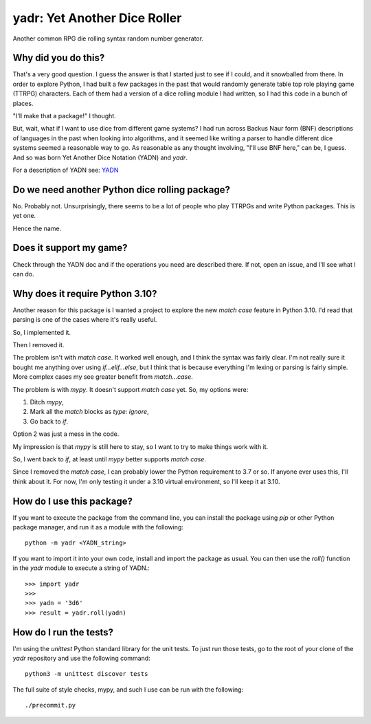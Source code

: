 #############################
yadr: Yet Another Dice Roller
#############################

Another common RPG die rolling syntax random number generator.


Why did you do this?
====================
That's a very good question. I guess the answer is that I started just
to see if I could, and it snowballed from there. In order to explore
Python, I had built a few packages in the past that would randomly
generate table top role playing game (TTRPG) characters. Each of them
had a version of a dice rolling module I had written, so I had this
code in a bunch of places.

"I'll make that a package!" I thought.

But, wait, what if I want to use dice from different game systems? I
had run across Backus Naur form (BNF) descriptions of languages in the
past when looking into algorithms, and it seemed like writing a
parser to handle different dice systems seemed a reasonable way to go.
As reasonable as any thought involving, "I'll use BNF here," can be,
I guess. And so was born Yet Another Dice Notation (YADN) and `yadr`.

For a description of YADN see: YADN_

.. _YADN: https://github.com/pji/yadr/blob/main/docs/dice_notation.rst


Do we need another Python dice rolling package?
===============================================
No. Probably not. Unsurprisingly, there seems to be a lot of people who
play TTRPGs and write Python packages. This is yet one.

Hence the name.


Does it support my game?
========================
Check through the YADN doc and if the operations you need are described
there. If not, open an issue, and I'll see what I can do.


Why does it require Python 3.10?
================================
Another reason for this package is I wanted a project to explore the
new `match case` feature in Python 3.10. I'd read that parsing is
one of the cases where it's really useful.

So, I implemented it.

Then I removed it.

The problem isn't with `match case`. It worked well enough, and I
think the syntax was fairly clear. I'm not really sure it bought me
anything over using `if...elif...else`, but I think that is because
everything I'm lexing or parsing is fairly simple. More complex cases
my see greater benefit from `match...case`.

The problem is with `mypy`. It doesn't support `match case` yet.
So, my options were:

1.  Ditch `mypy`,
2.  Mark all the `match` blocks as `type: ignore`,
3.  Go back to `if`.

Option 2 was just a mess in the code.

My impression is that `mypy` is still here to stay, so I want to try
to make things work with it.

So, I went back to `if`, at least until `mypy` better supports `match
case`.

Since I removed the `match case`, I can probably lower the Python
requirement to 3.7 or so. If anyone ever uses this, I'll think about
it. For now, I'm only testing it under a 3.10 virtual environment, so
I'll keep it at 3.10.


How do I use this package?
==========================
If you want to execute the package from the command line, you can
install the package using `pip` or other Python package manager, and
run it as a module with the following::

    python -m yadr <YADN_string>

If you want to import it into your own code, install and import the
package as usual. You can then use the `roll()` function in the `yadr`
module to execute a string of YADN.::

    >>> import yadr
    >>>
    >>> yadn = '3d6'
    >>> result = yadr.roll(yadn)


How do I run the tests?
=======================
I'm using the `unittest` Python standard library for the unit tests.
To just run those tests, go to the root of your clone of the `yadr`
repository and use the following command::

    python3 -m unittest discover tests

The full suite of style checks, mypy, and such I use can be run with
the following::

    ./precommit.py
